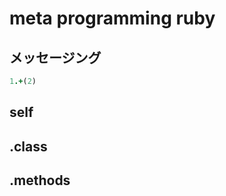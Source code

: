 * meta programming ruby

** メッセージング

#+BEGIN_SRC ruby :session ruby
   1.+(2)
#+END_SRC

#+RESULTS:
: 3





** self

** .class

** .methods

   

  
